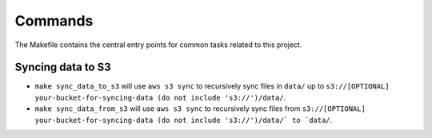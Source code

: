 Commands
========

The Makefile contains the central entry points for common tasks related to this project.

Syncing data to S3
^^^^^^^^^^^^^^^^^^

* ``make sync_data_to_s3`` will use ``aws s3 sync`` to recursively sync files in ``data/`` up to ``s3://[OPTIONAL] your-bucket-for-syncing-data (do not include 's3://')/data/``.
* ``make sync_data_from_s3`` will use ``aws s3 sync`` to recursively sync files from ``s3://[OPTIONAL] your-bucket-for-syncing-data (do not include 's3://')/data/` to `data/``.
